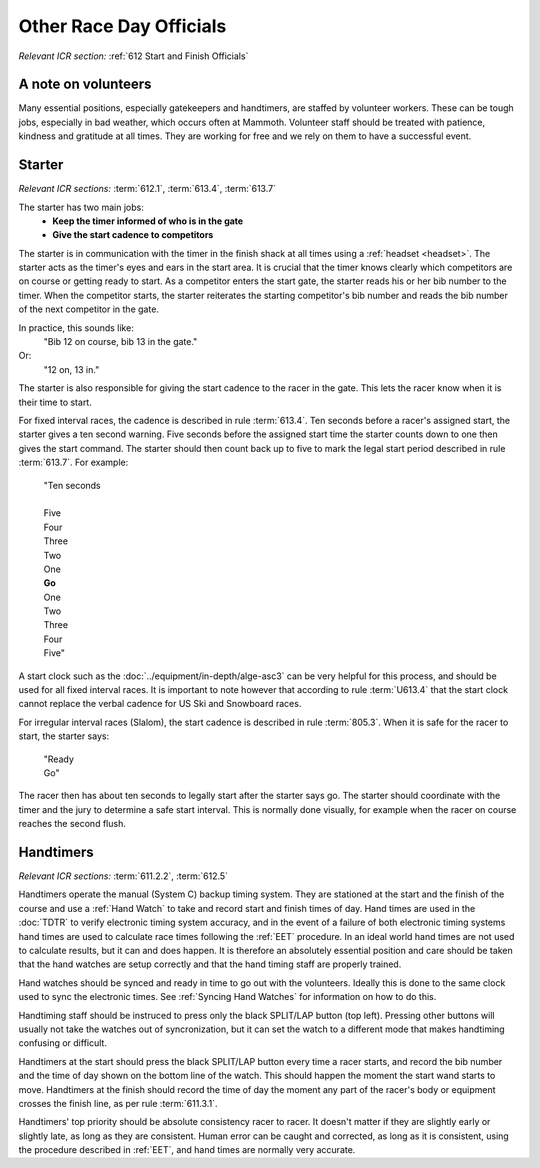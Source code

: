 Other Race Day Officials
========================
*Relevant ICR section:* :ref:`612 Start and Finish Officials`

A note on volunteers
--------------------
Many essential positions, especially gatekeepers and handtimers, are staffed by volunteer workers. These can be tough jobs, especially in bad weather, which occurs often at Mammoth. Volunteer staff should be treated with patience, kindness and gratitude at all times. They are working for free and we rely on them to have a successful event.

Starter
-------
*Relevant ICR sections:* :term:`612.1`, :term:`613.4`, :term:`613.7`

The starter has two main jobs:
	- **Keep the timer informed of who is in the gate**
	- **Give the start cadence to competitors**
	
The starter is in communication with the timer in the finish shack at all times using a :ref:`headset <headset>`. The starter acts as the timer's eyes and ears in the start area. It is crucial that the timer knows clearly which competitors are on course or getting ready to start. As a competitor enters the start gate, the starter reads his or her bib number to the timer. When the competitor starts, the starter reiterates the starting competitor's bib number and reads the bib number of the next competitor in the gate. 

In practice, this sounds like:
	"Bib 12 on course, bib 13 in the gate."
Or:
	"12 on, 13 in."

The starter is also responsible for giving the start cadence to the racer in the gate. This lets the racer know when it is their time to start. 

For fixed interval races, the cadence is described in rule :term:`613.4`. Ten seconds before a racer's assigned start, the starter gives a ten second warning. Five seconds before the assigned start time the starter counts down to one then gives the start command. The starter should then count back up to five to mark the legal start period described in rule :term:`613.7`. For example:

	| "Ten seconds
	|
	| Five
	| Four
	| Three
	| Two
	| One
	| **Go**
	| One
	| Two
	| Three
	| Four
	| Five"
	
A start clock such as the :doc:`../equipment/in-depth/alge-asc3` can be very helpful for this process, and should be used for all fixed interval races. It is important to note however that according to rule :term:`U613.4` that the start clock cannot replace the verbal cadence for US Ski and Snowboard races.

For irregular interval races (Slalom), the start cadence is described in rule :term:`805.3`. When it is safe for the racer to start, the starter says:

	| "Ready
	| Go"
	
The racer then has about ten seconds to legally start after the starter says go. The starter should coordinate with the timer and the jury to determine a safe start interval. This is normally done visually, for example when the racer on course reaches the second flush.

Handtimers
----------
*Relevant ICR sections:* :term:`611.2.2`, :term:`612.5`

Handtimers operate the manual (System C) backup timing system. They are stationed at the start and the finish of the course and use a :ref:`Hand Watch` to take and record start and finish times of day. Hand times are used in the :doc:`TDTR` to verify electronic timing system accuracy, and in the event of a failure of both electronic timing systems hand times are used to calculate race times following the :ref:`EET` procedure. In an ideal world hand times are not used to calculate results, but it can and does happen. It is therefore an absolutely essential position and care should be taken that the hand watches are setup correctly and that the hand timing staff are properly trained.

Hand watches should be synced and ready in time to go out with the volunteers. Ideally this is done to the same clock used to sync the electronic times. See :ref:`Syncing Hand Watches` for information on how to do this. 

Handtiming staff should be instruced to press only the black SPLIT/LAP button (top left). Pressing other buttons will usually not take the watches out of syncronization, but it can set the watch to a different mode that makes handtiming confusing or difficult. 

Handtimers at the start should press the black SPLIT/LAP button every time a racer starts, and record the bib number and the time of day shown on the bottom line of the watch. This should happen the moment the start wand starts to move. Handtimers at the finish should record the time of day the moment any part of the racer's body or equipment crosses the finish line, as per rule :term:`611.3.1`.

Handtimers' top priority should be absolute consistency racer to racer. It doesn't matter if they are slightly early or slightly late, as long as they are consistent. Human error can be caught and corrected, as long as it is consistent, using the procedure described in :ref:`EET`, and hand times are normally very accurate.
